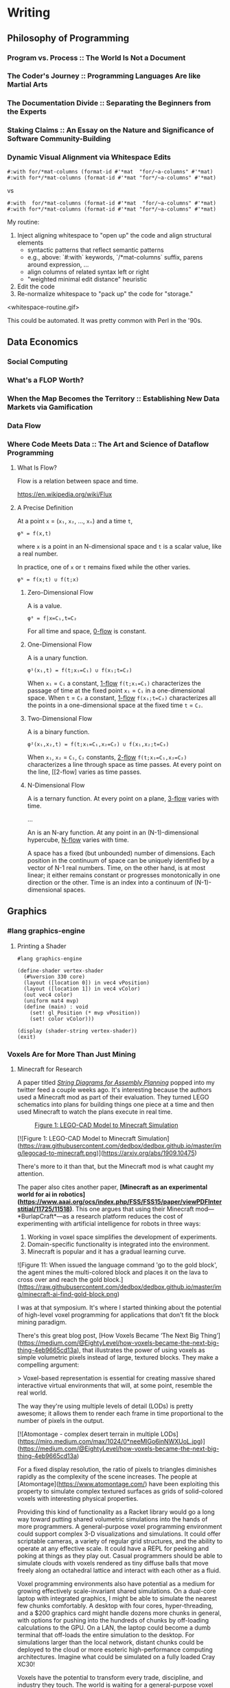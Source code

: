 * Writing
  :PROPERTIES:
  :VISIBILITY: children
  :END:

** Philosophy of Programming
   :PROPERTIES:
   :VISIBILITY: children
   :END:

*** Program vs. Process :: The World Is Not a Document


*** The Coder's Journey :: Programming Languages Are like Martial Arts


*** The Documentation Divide :: Separating the Beginners from the Experts


*** Staking Claims :: An Essay on the Nature and Significance of Software Community-Building


*** Dynamic Visual Alignment via Whitespace Edits

#+BEGIN_SRC racket
  #:with for/*mat-columns (format-id #'*mat  "for/~a-columns" #'*mat)
  #:with for*/*mat-columns (format-id #'*mat "for*/~a-columns" #'*mat)
#+END_SRC

vs

#+BEGIN_SRC racket
  #:with  for/*mat-columns (format-id #'*mat  "for/~a-columns" #'*mat)
  #:with for*/*mat-columns (format-id #'*mat "for*/~a-columns" #'*mat)
#+END_SRC

My routine:

1. Inject aligning whitespace to "open up" the code and align structural elements
  - syntactic patterns that reflect semantic patterns
  - e.g., above: `#:with` keywords, `/*mat-columns` suffix, parens around expression, ...
  - align columns of related syntax left or right
  - "weighted minimal edit distance" heuristic
2. Edit the code
3. Re-normalize whitespace to "pack up" the code for "storage."

<whitespace-routine.gif>

This could be automated. It was pretty common with Perl in the '90s.


** Data Economics
   :PROPERTIES:
   :VISIBILITY: children
   :END:

*** Social Computing
    :PROPERTIES:
    :VISIBILITY: children
    :END:

*** What's a FLOP Worth?


*** When the Map Becomes the Territory :: Establishing New Data Markets via Gamification


*** Data Flow
    :PROPERTIES:
    :VISIBILITY: children
    :END:

*** Where Code Meets Data :: The Art and Science of Dataflow Programming

**** What Is Flow?

Flow is a relation between space and time.

https://en.wikipedia.org/wiki/Flux

**** A Precise Definition

At a point ~x~ = (~x₁~, ~x₂~, …, ~xₙ~) and a time ~t~,

#+BEGIN_EXAMPLE
φᴺ = f(x,t)
#+END_EXAMPLE

where ~x~ is a point in an N-dimensional space and ~t~ is a scalar value, like a real number.

In practice, one of ~x~ or ~t~ remains fixed while the other varies.

#+BEGIN_EXAMPLE
φᴺ = f(x;t) ∪ f(t;x)
#+END_EXAMPLE

***** Zero-Dimensional Flow

A <<0-flow>> is a value.

#+BEGIN_EXAMPLE
φ⁰ = f|x=C₁,t=C₂
#+END_EXAMPLE

For all time and space, [[0-flow]] is constant.

***** One-Dimensional Flow

A <<1-flow>> is a unary function.

#+BEGIN_EXAMPLE
φ¹(x₁,t) = f(t;x₁=C₁) ∪ f(x₁;t=C₂)
#+END_EXAMPLE

When ~x₁~ = ~C₁~ a constant, [[1-flow]] ~f(t;x₁=C₁)~ characterizes the passage of
time at the fixed point ~x₁~ = ~C₁~ in a one-dimensional space. When ~t~ =
~C₂~ a constant, [[1-flow]] ~f(x₁;t=C₂)~ characterizes all the points in a
one-dimensional space at the fixed time ~t~ = ~C₂~.

***** Two-Dimensional Flow

A <<2-flow>> is a binary function.

#+BEGIN_EXAMPLE
φ²(x₁,x₂,t) = f(t;x₁=C₁,x₂=C₂) ∪ f(x₁,x₂;t=C₃)
#+END_EXAMPLE

When ~x₁~, ~x₂~ = ~C₁~, ~C₂~ constants, [[2-flow]] ~f(t;x₁=C₁,x₂=C₂)~
characterizes a line through space as time passes. At every point on the line,
[[2-flow] varies as time passes.

***** N-Dimensional Flow

A <<3-flow>> is a ternary function. At every point on a plane, [[3-flow]] varies with time.

...

An <<N-flow>> is an N-ary function. At any point in an (N-1)-dimensional
hypercube, [[N-flow]] varies with time.

A space has a fixed (but unbounded) number of dimensions. Each position in the
continuum of space can be uniquely identified by a vector of N-1 real numbers.
Time, on the other hand, is at most linear; it either remains constant or
progresses monotonically in one direction or the other. Time is an index into
a continuum of (N-1)-dimensional spaces.


** Graphics
   :PROPERTIES:
   :VISIBILITY: children
   :END:

*** #lang graphics-engine

**** Printing a Shader

#+BEGIN_SRC racket
#lang graphics-engine

(define-shader vertex-shader
  (#%version 330 core)
  (layout ([location 0]) in vec4 vPosition)
  (layout ([location 1]) in vec4 vColor)
  (out vec4 color)
  (uniform mat4 mvp)
  (define (main) : void
    (set! gl_Position (* mvp vPosition))
    (set! color vColor)))

(display (shader-string vertex-shader))
(exit)
#+END_SRC


*** Voxels Are for More Than Just Mining

**** Minecraft for Research

A paper titled /[[https://arxiv.org/abs/1909.10475][String Diagrams for Assembly Planning]]/ popped into my twitter
feed a couple weeks ago. It's interesting because the authors used a Minecraft
mod as part of their evaluation. They turned LEGO schematics into plans for
building things one piece at a time and then used Minecraft to watch the plans
execute in real time.

#+CAPTION: [[https://arxiv.org/abs/1909.10475][Figure 1: LEGO-CAD Model to Minecraft Simulation]]
[[./img/legocad-to-minecraft.png]]

[![Figure 1: LEGO-CAD Model to Minecraft Simulation](https://raw.githubusercontent.com/dedbox/dedbox.github.io/master/img/legocad-to-minecraft.png)](https://arxiv.org/abs/1909.10475)

There's more to it than that, but the Minecraft mod is what caught my attention.

The paper also cites another paper, *[Minecraft as an experimental world for ai in robotics](https://www.aaai.org/ocs/index.php/FSS/FSS15/paper/viewPDFInterstitial/11725/11518)*. This one argues that using their Minecraft mod⁠—*BurlapCraft*⁠—as a research platform reduces the cost of experimenting with artificial intelligence for robots in three ways:

1. Working in voxel space simplifies the development of experiments.
2. Domain-specific functionality is integrated into the environment.
3. Minecraft is popular and it has a gradual learning curve.

![Figure 11: When issued the language command 'go to the gold block', the agent mines the multi-colored block and places it on the lava to cross over and reach the gold block.](https://raw.githubusercontent.com/dedbox/dedbox.github.io/master/img/minecraft-ai-find-gold-block.png)

I was at that symposium. It's where I started thinking about the potential of high-level voxel programming for applications that don't fit the block mining paradigm.

# Voxels Beyond Minecraft

There's this great blog post, [How Voxels Became ‘The Next Big Thing’](https://medium.com/@EightyLevel/how-voxels-became-the-next-big-thing-4eb9665cd13a), that illustrates the power of using voxels as simple volumetric pixels instead of large, textured blocks. They make a compelling argument:

> Voxel-based representation is essential for creating massive shared interactive virtual environments that will, at some point, resemble the real world.

The way they're using multiple levels of detail (LODs) is pretty awesome; it allows them to render each frame in time proportional to the number of pixels in the output.

[![Atomontage - complex desert terrain in multiple LODs](https://miro.medium.com/max/1024/0*neeMlGo6inNWXUoL.jpg)](https://medium.com/@EightyLevel/how-voxels-became-the-next-big-thing-4eb9665cd13a)

For a fixed display resolution, the ratio of pixels to triangles diminishes rapidly as the complexity of the scene increases. The people at [Atomontage](https://www.atomontage.com/) have been exploiting this property to simulate complex textured surfaces as grids of solid-colored voxels with interesting physical properties.

# Language-Oriented Voxel Programming

Providing this kind of functionality as a Racket library would go a long way toward putting shared volumetric simulations into the hands of more programmers. A general-purpose voxel programming environment could support complex 3-D visualizations and simulations. It could offer scriptable cameras, a variety of regular grid structures, and the ability to operate at any effective scale. It could have a REPL for peeking and poking at things as they play out. Casual programmers should be able to simulate clouds with voxels rendered as tiny diffuse balls that move freely along an octahedral lattice and interact with each other as a fluid.

Voxel programming environments also have potential as a medium for growing effectively scale-invariant shared simulations. On a dual-core laptop with integrated graphics, I might be able to simulate the nearest few chunks comfortably. A desktop with four cores, hyper-threading, and a $200 graphics card might handle dozens more chunks in general, with options for pushing into the hundreds of chunks by off-loading calculations to the GPU. On a LAN, the laptop could become a dumb terminal that off-loads the entire simulation to the desktop. For simulations larger than the local network, distant chunks could be deployed to the cloud or more esoteric high-performance computing architectures. Imagine what could be simulated on a fully loaded Cray XC30!

Voxels have the potential to transform every trade, discipline, and industry they touch. The world is waiting for a general-purpose voxel programming environment and just doesn't know it yet.


*** Voxel-Space Programming



*** The OpenGL Math Library (GLM)
    :PROPERTIES:
    :VISIBILITY: children
    :END:

**** How Fast Is GLM for Racket?


**** Getting Started with GLM


**** Making GLM Faster




*** The OpenGL Shader Language (GLSL)
    :PROPERTIES:
    :VISIBILITY: children
    :END:

**** Introducing GLSL for Racket


**** Shader DSLs




** Functional Racket
   :PROPERTIES:
   :VISIBILITY: children
   :END:

*** Curry, Compose, Conjoin, Apply


*** Multi-Valued Expressions


*** Pattern Matching


*** Custom Printing and Equality Checks




** Racket Meta-Programming
   :PROPERTIES:
   :VISIBILITY: children
   :END:

*** Pattern-based Macros
    :PROPERTIES:
    :VISIBILITY: children
    :END:

**** Micro-DSLs :: Seize the Means of Construction!




*** Procedural Macros
    :PROPERTIES:
    :VISIBILITY: children
    :END:

**** Syntax Objects


**** syntax-parse and Optional Patterns


**** First-Order Macros
     :PROPERTIES:
     :VISIBILITY: children
     :END:

***** Transformer Bindings


***** Syntax Transformers


***** Compile-Time Structs




**** Higher-Order Macros
     :PROPERTIES:
     :VISIBILITY: children
     :END:

***** Recursive Macros :: Inside #lang GLSL


***** Macro Generation :: Just Another Kind of Term Rewriting


***** Syntax Parameters


***** Scopes and Module Boundaries




*** Whole-Program Transformations
    :PROPERTIES:
    :VISIBILITY: children
    :END:

**** Module-Level Keywords


**** Algebraic Data Types


**** Exhaustivity Checks


**** Totality Checks




*** Language-Oriented Programming
    :PROPERTIES:
    :VISIBILITY: children
    :END:

**** A #lang Primer


**** Simply-Typed Racket


**** Recur, Eval, Co-Recur :: DSLs for Data Formats


**** Like Bread and Butter :: #%module-begin and local-require


**** Meta-Languages Make a Mean Module Mix-in




** SCD
   :PROPERTIES:
   :VISIBILITY: children
   :END:
